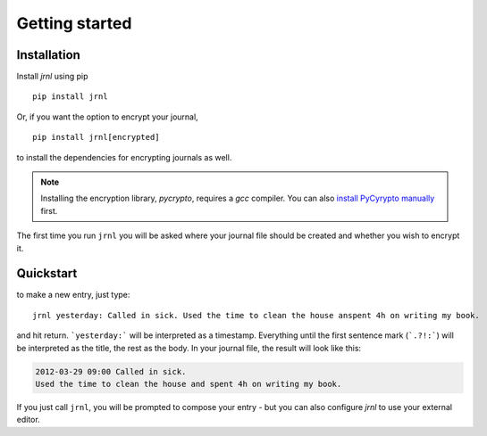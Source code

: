 .. _download:

Getting started
===============

Installation
------------

Install *jrnl* using pip ::

    pip install jrnl

Or, if you want the option to encrypt your journal, ::

    pip install jrnl[encrypted]

to install the dependencies for encrypting journals as well.

.. note::

   Installing the encryption library, `pycrypto`, requires a `gcc` compiler. You can also `install PyCyrypto manually <https://www.dlitz.net/software/pycrypto/>`_ first.

The first time you run ``jrnl`` you will be asked where your journal file should be created and whether you wish to encrypt it.


Quickstart
----------

to make a new entry, just type::

    jrnl yesterday: Called in sick. Used the time to clean the house anspent 4h on writing my book.

and hit return. ```yesterday:``` will be interpreted as a timestamp. Everything until the first sentence mark (```.?!:```) will be interpreted as the title, the rest as the body. In your journal file, the result will look like this:

.. code-block:: output

   2012-03-29 09:00 Called in sick.
   Used the time to clean the house and spent 4h on writing my book.

If you just call ``jrnl``, you will be prompted to compose your entry - but you can also configure *jrnl* to use your external editor.


